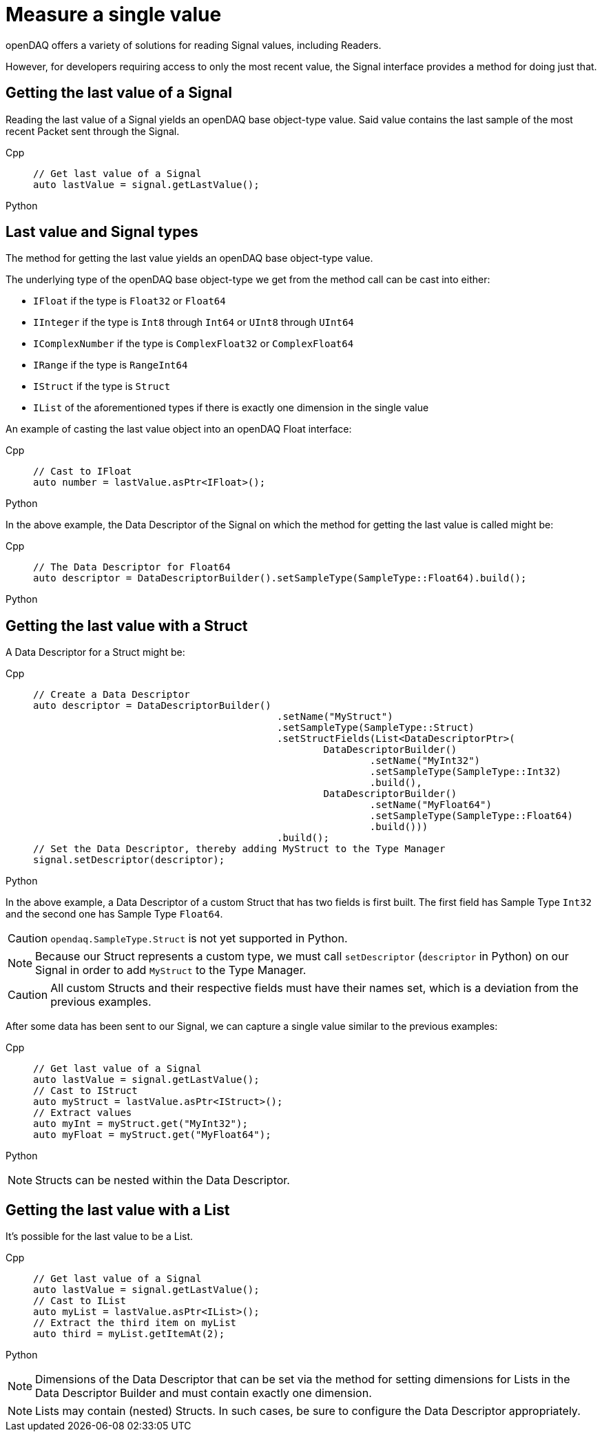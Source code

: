 = Measure a single value

openDAQ offers a variety of solutions for reading Signal values, including Readers. 

However, for developers requiring access to only the most recent value, the Signal interface provides a method for doing just that.

[#last_value_signal]
== Getting the last value of a Signal

Reading the last value of a Signal yields an openDAQ base object-type value. Said value contains the last sample of the most recent Packet sent through the Signal.

[tabs]
====
Cpp::
+
[source,cpp]
----
// Get last value of a Signal
auto lastValue = signal.getLastValue();
----
Python::
+
[source,python]
----

----
====


[#last_value_signal_types]
== Last value and Signal types

The method for getting the last value yields an openDAQ base object-type value.

The underlying type of the openDAQ base object-type we get from the method call can be cast into either:

* `IFloat` if the type is `Float32` or `Float64`
* `IInteger` if the type is `Int8` through `Int64` or `UInt8` through `UInt64`
* `IComplexNumber` if the type is `ComplexFloat32` or `ComplexFloat64`
* `IRange` if the type is `RangeInt64`
* `IStruct` if the type is `Struct`
* `IList` of the aforementioned types if there is exactly one dimension in the single value

An example of casting the last value object into an openDAQ Float interface:

[tabs]
====
Cpp::
+
[source,cpp]
----
// Cast to IFloat
auto number = lastValue.asPtr<IFloat>();
----
Python::
+
[source,python]
----

----
====

In the above example, the Data Descriptor of the Signal on which the method for getting the last value is called might be:

[tabs]
====
Cpp::
+
[source,cpp]
----
// The Data Descriptor for Float64
auto descriptor = DataDescriptorBuilder().setSampleType(SampleType::Float64).build();
----
Python::
+
[source,python]
----

----
====

[#last_value_struct]
== Getting the last value with a Struct

A Data Descriptor for a Struct might be:

[tabs]
====
Cpp::
+
[source,cpp]
----
// Create a Data Descriptor
auto descriptor = DataDescriptorBuilder()
					  .setName("MyStruct")
					  .setSampleType(SampleType::Struct)
					  .setStructFields(List<DataDescriptorPtr>(
						  DataDescriptorBuilder()
							  .setName("MyInt32")
							  .setSampleType(SampleType::Int32)
							  .build(),
						  DataDescriptorBuilder()
							  .setName("MyFloat64")
							  .setSampleType(SampleType::Float64)
							  .build()))
					  .build();
// Set the Data Descriptor, thereby adding MyStruct to the Type Manager
signal.setDescriptor(descriptor);
----
Python::
+
[source,python]
----

----
====

In the above example, a Data Descriptor of a custom Struct that has two fields is first built. The first field has Sample Type `Int32` and the second one has Sample Type `Float64`.

[CAUTION]
====
`opendaq.SampleType.Struct` is not yet supported in Python.
====

[NOTE]
====
Because our Struct represents a custom type, we must call `setDescriptor` (`descriptor` in Python) on our Signal in order to add `MyStruct` to the Type Manager.
====

[CAUTION]
====
All custom Structs and their respective fields must have their names set, which is a deviation from the previous examples.
====

After some data has been sent to our Signal, we can capture a single value similar to the previous examples:

[tabs]
====
Cpp::
+
[source,cpp]
----
// Get last value of a Signal
auto lastValue = signal.getLastValue();
// Cast to IStruct
auto myStruct = lastValue.asPtr<IStruct>();
// Extract values
auto myInt = myStruct.get("MyInt32");
auto myFloat = myStruct.get("MyFloat64");
----
Python::
+
[source,python]
----

----
====

[NOTE]
====
Structs can be nested within the Data Descriptor.
====

[#last_value_list]
== Getting the last value with a List

It's possible for the last value to be a List.

[tabs]
====
Cpp::
+
[source,cpp]
----
// Get last value of a Signal
auto lastValue = signal.getLastValue();
// Cast to IList
auto myList = lastValue.asPtr<IList>();
// Extract the third item on myList
auto third = myList.getItemAt(2);
----
Python::
+
[source,python]
----

----
====

[NOTE]
====
Dimensions of the Data Descriptor that can be set via the method for setting dimensions for Lists in the Data Descriptor Builder and must contain exactly one dimension.
====

[NOTE]
====
Lists may contain (nested) Structs. In such cases, be sure to configure the Data Descriptor appropriately.
====
